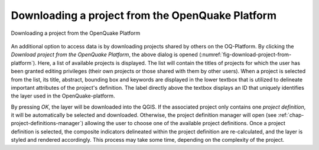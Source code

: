 *************************************************
Downloading a project from the OpenQuake Platform
*************************************************

.. _fig-download-project-from-platform:

.. figure:: images/image15.png
    :align: center
    :scale: 60%
    
    |icon-import-project| Downloading a project from the OpenQuake Platform

An additional option to access data is by downloading projects shared by others
on the OQ-Platform. By clicking the *Download project from the OpenQuake
Platform*, the above dialog is opened
(:numref:`fig-download-project-from-platform`). Here, a list of available
projects is displayed. The list will contain the titles of projects for which
the user has been granted editing privileges (their own projects or those
shared with them by other users). When a project is selected from the list, its
title, abstract, bounding box and keywords are displayed in the lower textbox
that is utilized to delineate important attributes of the project's definition.
The label directly above the textbox displays an ID that uniquely identifies
the layer used in the OpenQuake-platform.

By pressing *OK*, the layer will be downloaded into the QGIS. If the associated
project only contains one *project definition*, it will be automatically be
selected and downloaded. Otherwise, the project definition manager will open
(see :ref:`chap-project-definitions-manager`) allowing the user
to choose one of the available project definitions. Once a project definition
is selected, the composite indicators delineated within the project definition
are re-calculated, and the layer is styled and rendered accordingly. This
process may take some time, depending on the complexity of the project.


.. |icon-import-project| image:: images/image16.png
